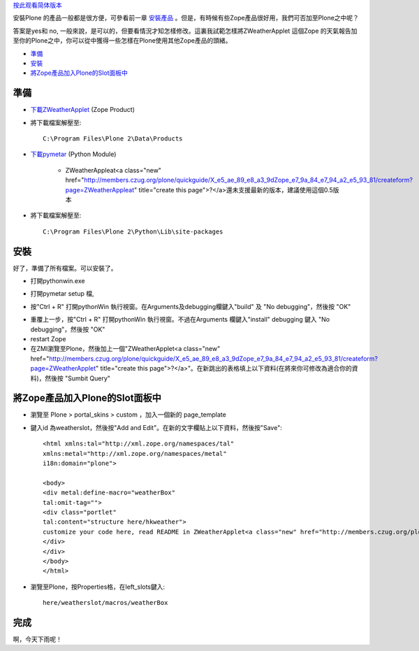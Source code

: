 按此观看简体版本_

.. _按此观看简体版本: X_e5_ae_89_e8_a3_85Zope_e7_9a_84_e4_ba_a7_e5_93_81

安裝Plone 的產品一般都是很方便，可參看前一章 安裝產品_ 。但是，有時候有些Zope產品很好用，我們可否加至Plone之中呢？

.. _安裝產品: <a href="http://www.czug.org/docs/plone/quickguide/X_e5_ae_89_e8_a3_9d_e7_94_a2_e5_93_81">http://www.czug.org/docs/plone/quickguide/X_e5_ae_89_e8_a3_9d_e7_94_a2_e5_93_81</a>

答案是yes和 no, 一般來說，是可以的，但要看情況才知怎樣修改。這裏我試範怎樣將ZWeatherApplet 這個Zope 的天氣報告加至你的Plone之中，你可以從中獲得一些怎樣在Plone使用其他Zope產品的頭緒。

- 準備_

- 安裝_

- 將Zope產品加入Plone的Slot面板中_


準備
====

- 下載ZWeatherApplet_ (Zope Product)

- 將下載檔案解壓至::

    C:\Program Files\Plone 2\Data\Products

.. _下載ZWeatherApplet: <a href="http://zope.org/Members/jerome_alet/ZWeatherApplet/1.51/ZWeatherApplet-1.51.tar.gz">http://zope.org/Members/jerome_alet/ZWeatherApplet/1.51/ZWeatherApplet-1.51.tar.gz</a>

.. image:: myserverproductzweatherapplet.jpg
       :align: center
       :alt: 解壓ZWeatherApplet

- 下載pymetar_ (Python Module) 

   - ZWeatherAppleat<a class="new" href="http://members.czug.org/plone/quickguide/X_e5_ae_89_e8_a3_9dZope_e7_9a_84_e7_94_a2_e5_93_81/createform?page=ZWeatherAppleat" title="create this page">?</a>還未支援最新的版本，建議使用這個0.5版本 

.. _下載pymetar: <a href="http://www.schwarzvogel.de/pkgs/pymetar-0.5.tar.gz">http://www.schwarzvogel.de/pkgs/pymetar-0.5.tar.gz</a>


- 將下載檔案解壓至::

    C:\Program Files\Plone 2\Python\Lib\site-packages

.. image:: myserverpythonpymetar.jpg
      :align: center
      :alt: 解壓Pymetar


安裝
====

好了，準備了所有檔案。可以安裝了。

- 打開pythonwin.exe

.. image:: myserverpythonwin.jpg
       :align: center
       :alt: 解壓PythonWin

- 打開pymetar setup 檔, 

.. image:: myserverpythonopen.jpg
       :align: center
       :alt: 打開Setup.py


- 按"Ctrl + R" 打開pythonWin 執行視窗。在Arguments及debugging欄鍵入"build" 及 "No debugging"，然後按 "OK"

.. image:: myserverpythonrun.jpg
       :align: center
       :alt: 執行build

- 重覆上一步，按"Ctrl + R" 打開pythonWin 執行視窗。不過在Arguments 欄鍵入"install" debugging 鍵入 "No debugging"，然後按 "OK"


- restart Zope

- 在ZMI瀏覽至Plone，然後加上一個"ZWeatherApplet<a class="new" href="http://members.czug.org/plone/quickguide/X_e5_ae_89_e8_a3_9dZope_e7_9a_84_e7_94_a2_e5_93_81/createform?page=ZWeatherApplet" title="create this page">?</a>"。在新跳出的表格填上以下資料(在將來你可修改為適合你的資料)，然後按 "Sumbit Query"

.. image:: zmieditzweatherapplet.jpg
       :align: center
       :alt: ZMI加入page_tempate

將Zope產品加入Plone的Slot面板中
===============================

- 瀏覽至 Plone > portal_skins > custom ，加入一個新的 page_template

.. image:: zmiaddpagetemplate.jpg
       :align: center
       :alt: ZMI加入page_tempate

- 鍵入id 為weatherslot，然後按"Add and Edit"。在新的文字欄貼上以下資料，然後按"Save"::

		<html xmlns:tal="http://xml.zope.org/namespaces/tal"
		xmlns:metal="http://xml.zope.org/namespaces/metal"
		i18n:domain="plone">
		
		<body>
		<div metal:define-macro="weatherBox"
		tal:omit-tag="">
		<div class="portlet"
		tal:content="structure here/hkweather"> 
                customize your code here, read README in ZWeatherApplet<a class="new" href="http://members.czug.org/plone/quickguide/X_e5_ae_89_e8_a3_9dZope_e7_9a_84_e7_94_a2_e5_93_81/createform?page=ZWeatherApplet" title="create this page">?</a>
		</div>
		</div>
                </body>
                </html>

- 瀏覽至Plone，按Properties格，在left_slots鍵入::

     here/weatherslot/macros/weatherBox

.. image:: zmipropertieszweatherapplet.jpg
       :align: center
       :alt: 加入ZWeatherAppletProperties

完成
====

.. image:: mysitezweatherapplet.jpg
       :align: center
       :alt: ZWeatherApplet<a class="new" href="http://members.czug.org/plone/quickguide/X_e5_ae_89_e8_a3_9dZope_e7_9a_84_e7_94_a2_e5_93_81/createform?page=ZWeatherApplet" title="create this page">?</a>完成

啊，今天下雨呢！
 